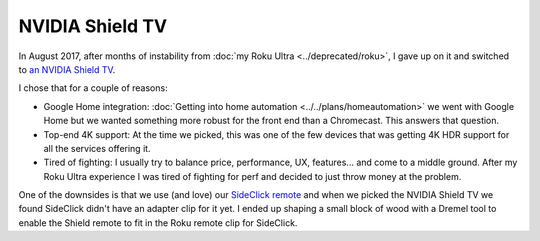================
NVIDIA Shield TV
================

In August 2017, after months of instability from :doc:`my Roku Ultra <../deprecated/roku>`, I gave up on it and switched to `an NVIDIA Shield TV <http://amzn.to/2wy4Qxd>`_.

.. image:: nvidiashield.jpg

I chose that for a couple of reasons:

- Google Home integration: :doc:`Getting into home automation <../../plans/homeautomation>` we went with Google Home but we wanted something more robust for the front end than a Chromecast. This answers that question.
- Top-end 4K support: At the time we picked, this was one of the few devices that was getting 4K HDR support for all the services offering it.
- Tired of fighting: I usually try to balance price, performance, UX, features... and come to a middle ground. After my Roku Ultra experience I was tired of fighting for perf and decided to just throw money at the problem.

One of the downsides is that we use (and love) our `SideClick remote <http://amzn.to/2vY4Kxe>`_ and when we picked the NVIDIA Shield TV we found SideClick didn't have an adapter clip for it yet. I ended up shaping a small block of wood with a Dremel tool to enable the Shield remote to fit in the Roku remote clip for SideClick.